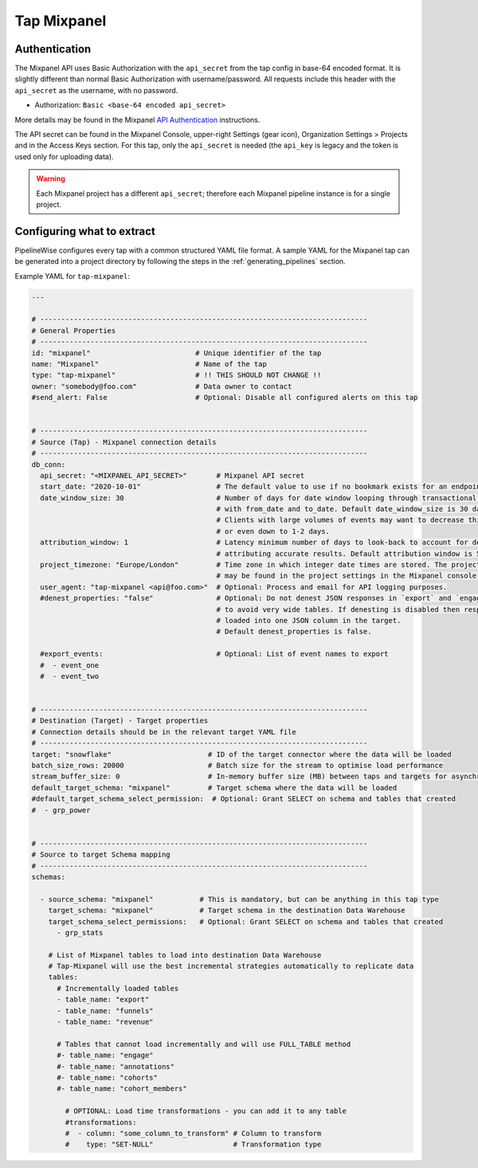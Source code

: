 
.. _tap-mixpanel:

Tap Mixpanel
------------

Authentication
''''''''''''''

The Mixpanel API uses Basic Authorization with the ``api_secret`` from the tap config in base-64 encoded format.
It is slightly different than normal Basic Authorization with username/password. All requests include this
header with the ``api_secret`` as the username, with no password.

* Authorization: ``Basic <base-64 encoded api_secret>``

More details may be found in the Mixpanel `API Authentication <https://developer.mixpanel.com/docs/data-export-api#section-authentication>`_
instructions.

The API secret can be found in the Mixpanel Console, upper-right Settings (gear icon),
Organization Settings > Projects and in the Access Keys section. For this tap,
only the ``api_secret`` is needed (the ``api_key`` is legacy and the token is used only for uploading data).

.. warning::

    Each Mixpanel project has a different ``api_secret``; therefore each Mixpanel pipeline instance is for a single project.


Configuring what to extract
'''''''''''''''''''''''''''

PipelineWise configures every tap with a common structured YAML file format.
A sample YAML for the Mixpanel tap can be generated into a project directory by
following the steps in the :ref:`generating_pipelines` section.

Example YAML for ``tap-mixpanel``:

.. code-block:: bash

    ---

    # ------------------------------------------------------------------------------
    # General Properties
    # ------------------------------------------------------------------------------
    id: "mixpanel"                         # Unique identifier of the tap
    name: "Mixpanel"                       # Name of the tap
    type: "tap-mixpanel"                   # !! THIS SHOULD NOT CHANGE !!
    owner: "somebody@foo.com"              # Data owner to contact
    #send_alert: False                     # Optional: Disable all configured alerts on this tap


    # ------------------------------------------------------------------------------
    # Source (Tap) - Mixpanel connection details
    # ------------------------------------------------------------------------------
    db_conn:
      api_secret: "<MIXPANEL_API_SECRET>"       # Mixpanel API secret
      start_date: "2020-10-01"                  # The default value to use if no bookmark exists for an endpoint
      date_window_size: 30                      # Number of days for date window looping through transactional endpoints
                                                # with from_date and to_date. Default date_window_size is 30 days.
                                                # Clients with large volumes of events may want to decrease this to 14, 7,
                                                # or even down to 1-2 days.
      attribution_window: 1                     # Latency minimum number of days to look-back to account for delays in
                                                # attributing accurate results. Default attribution window is 5 days.
      project_timezone: "Europe/London"         # Time zone in which integer date times are stored. The project timezone
                                                # may be found in the project settings in the Mixpanel console.
      user_agent: "tap-mixpanel <api@foo.com>"  # Optional: Process and email for API logging purposes.
      #denest_properties: "false"               # Optional: Do not denest JSON responses in `export` and `engage` streams
                                                # to avoid very wide tables. If denesting is disabled then responses are
                                                # loaded into one JSON column in the target.
                                                # Default denest_properties is false.

      #export_events:                           # Optional: List of event names to export
      #  - event_one
      #  - event_two


    # ------------------------------------------------------------------------------
    # Destination (Target) - Target properties
    # Connection details should be in the relevant target YAML file
    # ------------------------------------------------------------------------------
    target: "snowflake"                       # ID of the target connector where the data will be loaded
    batch_size_rows: 20000                    # Batch size for the stream to optimise load performance
    stream_buffer_size: 0                     # In-memory buffer size (MB) between taps and targets for asynchronous data pipes
    default_target_schema: "mixpanel"         # Target schema where the data will be loaded
    #default_target_schema_select_permission:  # Optional: Grant SELECT on schema and tables that created
    #  - grp_power


    # ------------------------------------------------------------------------------
    # Source to target Schema mapping
    # ------------------------------------------------------------------------------
    schemas:

      - source_schema: "mixpanel"           # This is mandatory, but can be anything in this tap type
        target_schema: "mixpanel"           # Target schema in the destination Data Warehouse
        target_schema_select_permissions:   # Optional: Grant SELECT on schema and tables that created
          - grp_stats

        # List of Mixpanel tables to load into destination Data Warehouse
        # Tap-Mixpanel will use the best incremental strategies automatically to replicate data
        tables:
          # Incrementally loaded tables
          - table_name: "export"
          - table_name: "funnels"
          - table_name: "revenue"

          # Tables that cannot load incrementally and will use FULL_TABLE method
          #- table_name: "engage"
          #- table_name: "annotations"
          #- table_name: "cohorts"
          #- table_name: "cohort_members"

            # OPTIONAL: Load time transformations - you can add it to any table
            #transformations:
            #  - column: "some_column_to_transform" # Column to transform
            #    type: "SET-NULL"                   # Transformation type
